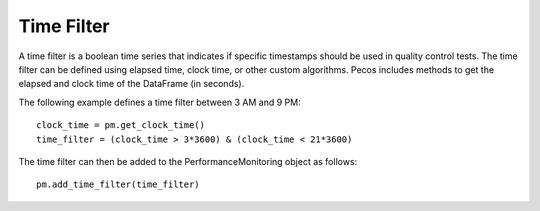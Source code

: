 Time Filter
=============

A time filter is a boolean time series that indicates if specific timestamps should be
used in quality control tests.  The time filter can be defined using
elapsed time, clock time, or other custom algorithms. 
Pecos includes methods to get the elapsed and clock time of the DataFrame (in seconds).

The following example defines a time filter between 3 AM and 9 PM::

	clock_time = pm.get_clock_time()
	time_filter = (clock_time > 3*3600) & (clock_time < 21*3600)
	
The time filter can then be added to the PerformanceMonitoring object as follows::

	pm.add_time_filter(time_filter)


